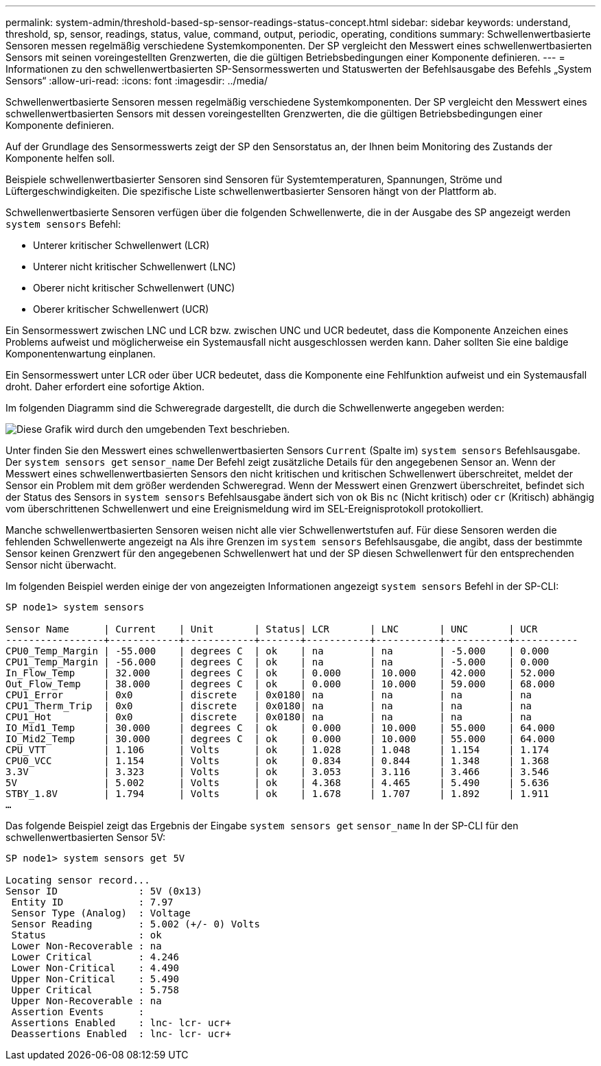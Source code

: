 ---
permalink: system-admin/threshold-based-sp-sensor-readings-status-concept.html 
sidebar: sidebar 
keywords: understand, threshold, sp, sensor, readings, status, value, command, output, periodic, operating, conditions 
summary: Schwellenwertbasierte Sensoren messen regelmäßig verschiedene Systemkomponenten. Der SP vergleicht den Messwert eines schwellenwertbasierten Sensors mit seinen voreingestellten Grenzwerten, die die gültigen Betriebsbedingungen einer Komponente definieren. 
---
= Informationen zu den schwellenwertbasierten SP-Sensormesswerten und Statuswerten der Befehlsausgabe des Befehls „System Sensors“
:allow-uri-read: 
:icons: font
:imagesdir: ../media/


[role="lead"]
Schwellenwertbasierte Sensoren messen regelmäßig verschiedene Systemkomponenten. Der SP vergleicht den Messwert eines schwellenwertbasierten Sensors mit dessen voreingestellten Grenzwerten, die die gültigen Betriebsbedingungen einer Komponente definieren.

Auf der Grundlage des Sensormesswerts zeigt der SP den Sensorstatus an, der Ihnen beim Monitoring des Zustands der Komponente helfen soll.

Beispiele schwellenwertbasierter Sensoren sind Sensoren für Systemtemperaturen, Spannungen, Ströme und Lüftergeschwindigkeiten. Die spezifische Liste schwellenwertbasierter Sensoren hängt von der Plattform ab.

Schwellenwertbasierte Sensoren verfügen über die folgenden Schwellenwerte, die in der Ausgabe des SP angezeigt werden `system sensors` Befehl:

* Unterer kritischer Schwellenwert (LCR)
* Unterer nicht kritischer Schwellenwert (LNC)
* Oberer nicht kritischer Schwellenwert (UNC)
* Oberer kritischer Schwellenwert (UCR)


Ein Sensormesswert zwischen LNC und LCR bzw. zwischen UNC und UCR bedeutet, dass die Komponente Anzeichen eines Problems aufweist und möglicherweise ein Systemausfall nicht ausgeschlossen werden kann. Daher sollten Sie eine baldige Komponentenwartung einplanen.

Ein Sensormesswert unter LCR oder über UCR bedeutet, dass die Komponente eine Fehlfunktion aufweist und ein Systemausfall droht. Daher erfordert eine sofortige Aktion.

Im folgenden Diagramm sind die Schweregrade dargestellt, die durch die Schwellenwerte angegeben werden:

image::../media/sp-sensor-thresholds.png[Diese Grafik wird durch den umgebenden Text beschrieben.]

Unter finden Sie den Messwert eines schwellenwertbasierten Sensors `Current` (Spalte im) `system sensors` Befehlsausgabe. Der `system sensors get` `sensor_name` Der Befehl zeigt zusätzliche Details für den angegebenen Sensor an. Wenn der Messwert eines schwellenwertbasierten Sensors den nicht kritischen und kritischen Schwellenwert überschreitet, meldet der Sensor ein Problem mit dem größer werdenden Schweregrad. Wenn der Messwert einen Grenzwert überschreitet, befindet sich der Status des Sensors in `system sensors` Befehlsausgabe ändert sich von `ok` Bis `nc` (Nicht kritisch) oder `cr` (Kritisch) abhängig vom überschrittenen Schwellenwert und eine Ereignismeldung wird im SEL-Ereignisprotokoll protokolliert.

Manche schwellenwertbasierten Sensoren weisen nicht alle vier Schwellenwertstufen auf. Für diese Sensoren werden die fehlenden Schwellenwerte angezeigt `na` Als ihre Grenzen im `system sensors` Befehlsausgabe, die angibt, dass der bestimmte Sensor keinen Grenzwert für den angegebenen Schwellenwert hat und der SP diesen Schwellenwert für den entsprechenden Sensor nicht überwacht.

Im folgenden Beispiel werden einige der von angezeigten Informationen angezeigt `system sensors` Befehl in der SP-CLI:

[listing]
----
SP node1> system sensors

Sensor Name      | Current    | Unit       | Status| LCR       | LNC       | UNC       | UCR
-----------------+------------+------------+-------+-----------+-----------+-----------+-----------
CPU0_Temp_Margin | -55.000    | degrees C  | ok    | na        | na        | -5.000    | 0.000
CPU1_Temp_Margin | -56.000    | degrees C  | ok    | na        | na        | -5.000    | 0.000
In_Flow_Temp     | 32.000     | degrees C  | ok    | 0.000     | 10.000    | 42.000    | 52.000
Out_Flow_Temp    | 38.000     | degrees C  | ok    | 0.000     | 10.000    | 59.000    | 68.000
CPU1_Error       | 0x0        | discrete   | 0x0180| na        | na        | na        | na
CPU1_Therm_Trip  | 0x0        | discrete   | 0x0180| na        | na        | na        | na
CPU1_Hot         | 0x0        | discrete   | 0x0180| na        | na        | na        | na
IO_Mid1_Temp     | 30.000     | degrees C  | ok    | 0.000     | 10.000    | 55.000    | 64.000
IO_Mid2_Temp     | 30.000     | degrees C  | ok    | 0.000     | 10.000    | 55.000    | 64.000
CPU_VTT          | 1.106      | Volts      | ok    | 1.028     | 1.048     | 1.154     | 1.174
CPU0_VCC         | 1.154      | Volts      | ok    | 0.834     | 0.844     | 1.348     | 1.368
3.3V             | 3.323      | Volts      | ok    | 3.053     | 3.116     | 3.466     | 3.546
5V               | 5.002      | Volts      | ok    | 4.368     | 4.465     | 5.490     | 5.636
STBY_1.8V        | 1.794      | Volts      | ok    | 1.678     | 1.707     | 1.892     | 1.911
…
----
Das folgende Beispiel zeigt das Ergebnis der Eingabe `system sensors get` `sensor_name` In der SP-CLI für den schwellenwertbasierten Sensor 5V:

[listing]
----
SP node1> system sensors get 5V

Locating sensor record...
Sensor ID              : 5V (0x13)
 Entity ID             : 7.97
 Sensor Type (Analog)  : Voltage
 Sensor Reading        : 5.002 (+/- 0) Volts
 Status                : ok
 Lower Non-Recoverable : na
 Lower Critical        : 4.246
 Lower Non-Critical    : 4.490
 Upper Non-Critical    : 5.490
 Upper Critical        : 5.758
 Upper Non-Recoverable : na
 Assertion Events      :
 Assertions Enabled    : lnc- lcr- ucr+
 Deassertions Enabled  : lnc- lcr- ucr+
----